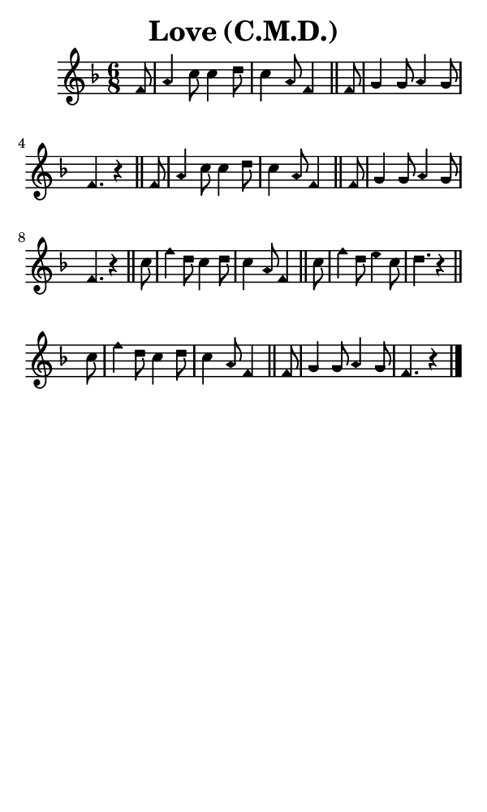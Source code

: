 \version "2.18.2"

#(set-global-staff-size 14)

\header {
  title=\markup {
    Love (C.M.D.)
  }
  composer = \markup {
    
  }
  tagline = ##f
}

sopranoMusic = {
  \aikenHeads
  \clef treble
  \key f \major
  \autoBeamOff
  \time 6/8
  \relative c' {
    \set Score.tempoHideNote = ##t \tempo 4 = 120
    
    \partial 8
    f8 a4 c8 c4 d8 c4 a8 f4 \bar "||"
    f8 g4 g8 a4 g8 f4. r4 \bar "||"
    f8 a4 c8 c4 d8 c4 a8 f4 \bar "||"
    f8 g4 g8 a4 g8 f4. r4 \bar "||"
    c'8 f4 d8 c4 d8 c4 a8 f4 \bar "||"
    c'8 f4 d8 e4 c8 d4. r4 \bar "||" \break
    c8 f4 d8 c4 d8 c4 a8 f4 \bar "||"
    f8 g4 g8 a4 g8 f4. r4 \bar "|."
  }
}

#(set! paper-alist (cons '("phone" . (cons (* 3 in) (* 5 in))) paper-alist))

\paper {
  #(set-paper-size "phone")
}

\score {
  <<
    \new Staff {
      \new Voice {
	\sopranoMusic
      }
    }
  >>
}
